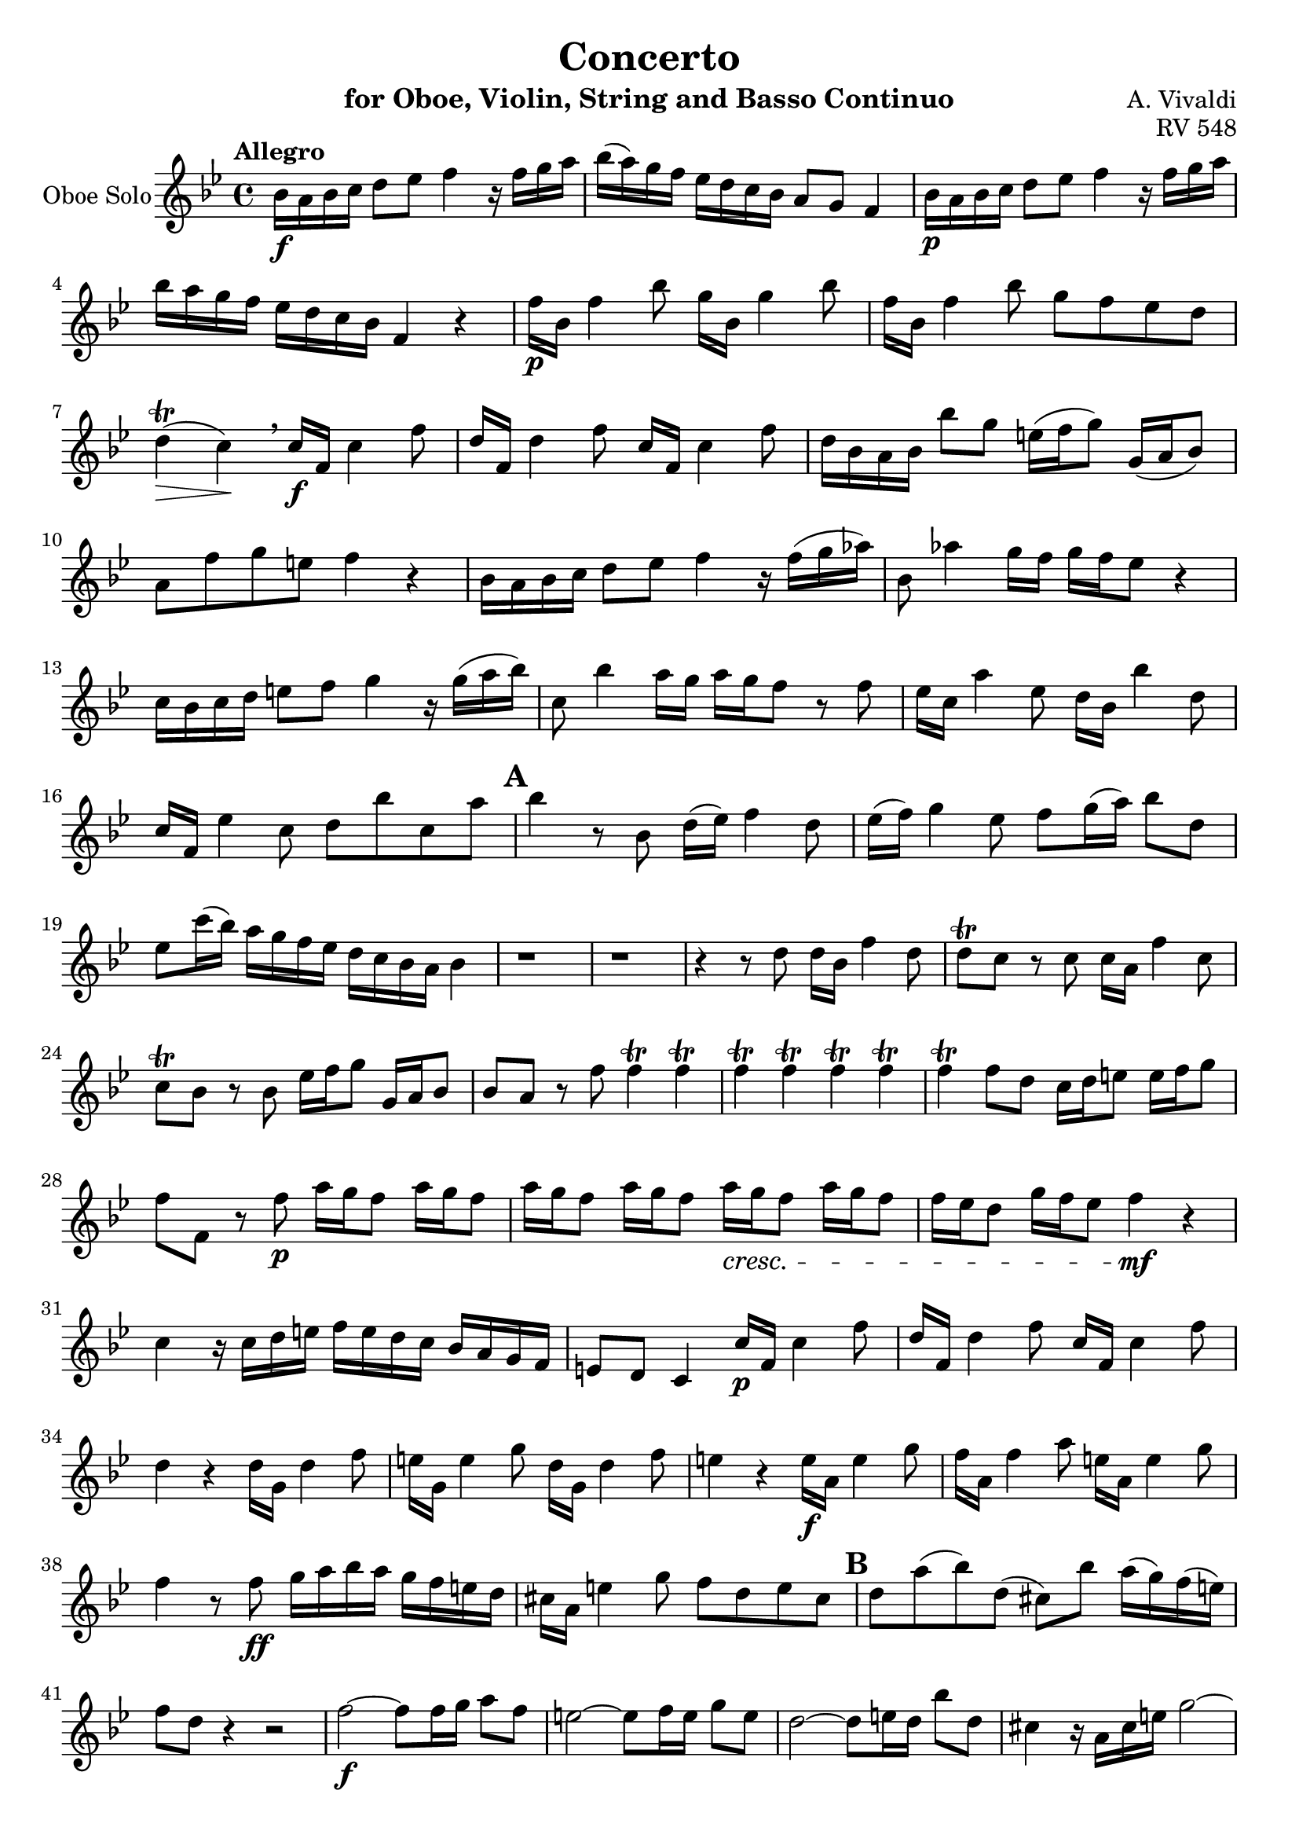 \version "2.18.2"

\header {
  title = "Concerto"
  instrument = "for Oboe, Violin, String and Basso Continuo"
  composer = "A. Vivaldi"
  opus = "RV 548"
  tagline = ""
}


global= {
  \key bes \major
  \time 4/4
}

violinSolo= \new Voice \relative a' {
  \set Staff.instrumentName = #"Violin Solo"
  \clef violin
  \tempo "Allegro"  
  bes16\f a bes c d8 ees f4 r16 f g a
  bes( a) g f ees d c bes a8 g f4
  bes16\p a bes c d8 ees f4 r16 f g a 
  bes a g f ees d c bes f4 r
  f'16\p bes, f'4 bes8 g16 bes, g'4 bes8
  f16 bes, f'4 bes8 g f ees d
  d4\trill\>( c\!)\breathe c16\f f, c'4 f8
  d16 f, d'4 f8 c16 f, c'4 f8
  d16 bes a bes bes'8 g e16( f g8) g,16( a bes8)
  % Measure 10
  a8 f' g e f4 r
  bes,16 a bes c d8 ees f4 r16 f( g aes)
  bes,8 aes'4 g16 f g f ees8 r4
  c16 bes c d e8 f g4 r16 g( a bes)
  c,8 bes'4 a16 g a g f8 r f
  ees16 c a'4 ees8 d16 bes bes'4 d,8
  c16 f, ees'4 c8 d bes' c, a'
  \mark \default 
  bes4 r r2
  r1
  r2 r4 r8 bes,\upbow
  % Measure 20
  d16( ees) f4 d8\upbow ees16( f) g4 ees8\upbow
  f g16( a) bes8 d, e c'16( bes) a\downbow g f ees 
  d c bes a bes8 f' f4\trill f\trill
  f\trill f\trill f\trill f\trill
  f\trill f8 d c16 d e8 e16 f g8
  f f, r d' d16 bes f'4 d8
  d\trill c r c c16 a f'4 c8
  c\trill bes r bes e16 f g8 g,16 a bes8
  bes a r a'\p c16 bes a8 c16 bes a8
  c16 bes a8 c16 bes a8 c16\cresc bes a8 c16 bes a8
  % Measure 30
  a16 g f8 bes16 a g8 f4\mf r
  c r16 c d e f e d c bes a g f 
  e8 d c4 c'16\p f, c'4 f8
  d16 f, d'4 f8 c16 f, c'4 f8 
  d4 r d16 g, d'4 f8 
  e16 g, e'4 g8 d16 g, d'4 f8
  e4 r e16\f a, e'4 g8
  f16 a, f'4 a8 e16 a, e'4 g8
  f4 r8 f\ff g16 a bes a g f e d
  cis a e'4 g8 f d e cis
  % Measure 40
  \mark \default 
  d4 r r2
  d8 a'( bes) d,( cis) bes' a16( g) f( e)
  \tuplet 6/4{a,16\p( d f) f( d a)}\tuplet 6/4{a( d f) f( d a)}\tuplet 6/4{a( d f) f( d a)}\tuplet 6/4{a( d f) f( d a)}
  \tuplet 6/4{a( cis e) e( cis a)}\tuplet 6/4{a( cis e) e( cis a)}\tuplet 6/4{a( cis e) e( cis a)}\tuplet 6/4{a( cis e) e( cis a)}
  \tuplet 6/4{a( d f) f( d a)}\tuplet 6/4{a( d f) f( d a)}\tuplet 6/4{d,( bes' g') g( bes, d,)}\tuplet 6/4{d( bes' g') g( bes, d,)}
  \tuplet 6/4{a'( cis e) e( cis a)}\tuplet 6/4{a( cis e) e( cis a)}\tuplet 6/4{a( cis e) e( cis a)}\tuplet 6/4{a( cis e) e( cis a)}
  \tuplet 6/4{a( cis e) e( cis a)}\tuplet 6/4{a( cis e) e( cis a)}\tuplet 6/4{d,( c' fis) fis( c d,)}\tuplet 6/4{d( c' fis) fis( c d,)}
  \tuplet 6/4{d( c' fis) fis( c d,)}\tuplet 6/4{d( c' fis) fis( c d,)}\tuplet 6/4{d( c' fis) fis( c d,)}\tuplet 6/4{d( c' fis) fis( c d,)}
  \tuplet 6/4{d( bes' g') g( bes, d,)}\tuplet 6/4{d( bes' g') g( bes, d,)}\tuplet 6/4{ees( c' g') g( c, ees,)}\tuplet 6/4{ees( c' g') g( c, ees,)}
  \tuplet 6/4{ees( c' g') g( c, ees,)}\tuplet 6/4{ees( c' g') g( c, ees,)}\tuplet 6/4{d( a' fis') fis( a, d,)}\tuplet 6/4{d( a' fis') fis( a, d,)}
  % Measure 50
  \tuplet 6/4{d( a' fis') fis( a, d,)}\tuplet 6/4{d( a' fis') fis( a, d,)}\tuplet 6/4{d( bes' g') g( bes, d,)}\tuplet 6/4{d( bes' g') g( bes, d,)}
  \tuplet 6/4{d( a' g') g( a, d,)}\tuplet 6/4{d( a' g') g( a, d,)}\tuplet 6/4{d( a' fis') fis( a, d,)}\tuplet 6/4{d( a' fis') fis( a, d,)}
  g'\f fis g a bes8 c d4 r8 fis,\p
  a16 fis e d a' fis e d bes'8 g r g
  fis16 d a'4 fis8 g16 d bes'4 g8 
  fis16\f d a'4 fis8 g bes, a fis'
  bes,16 a bes8 c16 bes c8 d16 c bes8 r g
  bes16 a g8 a16 g fis8 g g, r bes''
  \mark \default
  d16( bes) bes( g) g( f) f( ees) ees4. c'8
  c16( a) a( f) f( ees) ees( d) d4. bes'8
  % Measure 60
  bes16( g) g( ees) ees( d) d( c) c( a) a( f) f( ees) ees( d) 
  d4 r8 d' \appoggiatura ees32 d16 c d8 \appoggiatura ees32 d16 c d8
  c4 r8 a' \appoggiatura d,32 c16 bes c8 \appoggiatura d32 c16 bes c8
  bes4 r8 f' \appoggiatura c32 bes16 a bes8 \appoggiatura c32 bes16 a bes8
  c16 f, c'4 f8 d16 f d4 f8
  c16 f, c'4 f8 d4 r
  r r8 d ees g4 c,8
  d f4 bes,8 c ees4 a,8
  bes4 r8 bes f' f f f
  g f16 ees d c d ees f8 ees16 d c bes c d
  % Measure 70
  ees8 d16 c bes a bes c d4 r8 d 
  c16 bes c8 bes16 a bes8 a16 g a8 a d
  c16 bes c8 bes16 a bes8 a16 g a8 r c'
  d2 d8 c16 bes a g a bes 
  c2 c8 bes16 a g f g a 
  bes2 bes8 a16 g f es f g 
  a2 bes4 r16 d, ees f 
  bes,4 r16 d ees f bes,4 r16 d ees f
  bes,4 r16 d ees f bes, d c bes a8. bes16
  bes  a bes c d8 ees f4 r16 f g a
  % Measure 80
  bes a g f ees d c bes a8 g f4
  bes16 a bes c d8 ees f4 r16 f g a
  bes a g f ees d c bes f4 r
  \mark \default
  f'16 bes, f'4 bes8 g16 bes, g'4 bes8
  f16 bes, f'4 bes8 g f ees d 
  d4(\trill c)\breathe c16 f, c'4 f8
  d16 f, d'4 f8 c16 f, c'4 f8
  d16 bes a bes bes'8 g e16f g8 g,16 a bes8
  a f' g e f4 r
  bes,16 a bes c d8 ees f4 r16 f g aes
  % Measure 90
  bes,8 aes'4 g16 f g f ees8 r4
  c16 bes c d e8 f g4 r16 g a bes
  c,8 bes'4 a16 g a g f8 r f
  ees16 c a'4 ees8 d16 bes bes'4 d,8
  c16 f, ees'4 c8 d bes' c, a' bes4\fermata r r2
  \bar "|."
}

OboeSolo= \new Voice \relative a' {
  \set Staff.instrumentName = #"Oboe Solo"
  \clef violin
  \tempo "Allegro"  
    bes16\f a bes c d8 ees f4 r16 f g a
  bes( a) g f ees d c bes a8 g f4
  bes16\p a bes c d8 ees f4 r16 f g a 
  bes a g f ees d c bes f4 r
  f'16\p bes, f'4 bes8 g16 bes, g'4 bes8
  f16 bes, f'4 bes8 g f ees d
  d4\trill\>( c\!)\breathe c16\f f, c'4 f8
  d16 f, d'4 f8 c16 f, c'4 f8
  d16 bes a bes bes'8 g e16( f g8) g,16( a bes8)
  % Measure 10
  a8 f' g e f4 r
  bes,16 a bes c d8 ees f4 r16 f( g aes)
  bes,8 aes'4 g16 f g f ees8 r4
  c16 bes c d e8 f g4 r16 g( a bes)
  c,8 bes'4 a16 g a g f8 r f
  ees16 c a'4 ees8 d16 bes bes'4 d,8
  c16 f, ees'4 c8 d bes' c, a'
  \mark \default 
  bes4 r8 bes, d16( ees) f4 d8
  ees16( f) g4 ees8 f g16( a) bes8 d,8
  ees c'16( bes) a g f ees d c bes a bes4
  r1
  r
  r4 r8 d d16 bes f'4 d8
  d\trill c r c c16 a f'4 c8 
  c\trill bes r bes ees16 f g8 g,16 a bes8
  bes a r f' f4\trill f\trill
  f\trill f\trill f\trill f\trill 
  f\trill f8 d c16 d e8 e16 f g8 
  f f, r f'\p a16 g f8 a16 g f8
  a16 g f8 a16 g f8 a16\cresc g f8 a16 g f8
  f16 ees d8 g16 f ees8 f4\mf r
  c r16 c d e f e d c bes a g f 
  e8 d c4 c'16\p f, c'4 f8
  d16 f, d'4 f8 c16 f, c'4 f8 
  d4 r d16 g, d'4 f8 
  e16 g, e'4 g8 d16 g, d'4 f8
  e4 r e16\f a, e'4 g8 
  f16 a, f'4 a8 e16 a, e'4 g8
  f4 r8 f\ff g16 a bes a g f e d 
  cis a e'4 g8 f d e cis
  \mark \default 
  d a'( bes) d,( cis) bes' a16( g) f( e) 
  f8 d r4 r2
  f2\f~ f8 f16 g a8 f 
  e2~ e8 f16 e g8 e 
  d2~ d8 e16 d bes'8 d,
  cis4 r16 a cis e g2~
  g8 fis16 g a g fis e fis8 a4 d,8~
  d c4 a'8 c, bes16 c d c bes a 
  bes4 r8 g' ees2~
  ees8 g ees c fis2~
  fis8 a fis d bes'16 a g8 bes16 a g8 
  a4. d,8 a'16 g fis8 a16 g fis8
  g16\f fis g a bes 8 c d4 r8 fis,\p
  a16 fis e d a' fis e d bes'8 g r g 
  fis16 d a'4 fis8 g16 d bes'4 g8 
  fis16\f d a'4 fis8 g bes, a fis'
  g16 fis g8 a16 g a8 bes16 a g8 r bes, 
  d16 c bes8 c16 bes a8 bes16 a g8 r4
  \mark \default
  r r8 d' g16( ees) ees( c) c( bes) bes( a)
  a4. f'8 f16( d) d( bes) bes( aes) aes( g)
  g4. ees'8 ees16( c) c( a) a( g) g( f)
  f4 r8 f' \appoggiatura g32 f16 ees f8 \appoggiatura g32 f16 ees f8
  ees4 r8 c' \appoggiatura f,32 ees16 d ees8 \appoggiatura f32 ees16 d ees8 
  d4 r8 bes' \appoggiatura ees,32 d16 c d8 \appoggiatura ees32 d16 c d8 
  c16 f, c'4 f8 d16 f, d'4 f8
  c16 f, c'4 f8 d4 r8 bes
  f' f f f g f16 ees d c d ees 
  f8 ees16 d c bes c d ees8 d16 c bes a bes c 
  d bes  c a bes4 r2
  ees8 g4 c,8 d f4 bes,8 c ees4 a,8 bes4 r8 f' ees16 d ees8 d16 c d8 c16 bes c8~ c f
  ees16 d ees8 d16 c d8 c16 bes c8 r4
  r r8 f g2~ 
  g8 f16 ees d c d ees f2~
  f8 ees16 d c bes c d ees2~
  ees8 d16 c bes a bes c d d ees f bes,4
  r16 d ees f bes,4 r16 d ees f bes,4 
  r16 d ees f bes,4 r16 f' ees d  c8. bes16
  bes a bes c d8 ees f4 r16 f g a 
  bes a g f ees d c bes a8 g f4
  bes16 a bes c d8 ees f4 r16 f g a 
  bes a g f ees d c bes f4 r
  \mark \default
  f'16 bes, f'4 bes8 g16 bes, g'4 bes8
  f16 bes, f'4 bes8 g f ees d 
  d4(\trill c)\breathe c16 f, c'4 f8
  d16 f, d'4 f8 c16 f, c'4 f8
  d16 bes a bes bes'8 g e16 f g8 g,16 a bes8
  a f' g e f4 r
  bes,16 a bes c d8 ees f4 r16 f g aes
  % Measure 90
  bes,8 aes'4 g16 f g f ees8 r4
  c16 bes c d e8 f g4 r16 g a bes
  c,8 bes'4 a16 g a g f8 r f
  ees16 c a'4 ees8 d16 bes bes'4 d,8
  c16 f, ees'4 c8 d bes' c, a' bes4\fermata r r2
  \bar "|."
  
}

first_violin= \new Voice\relative a' {
  \set Staff.instrumentName = #"Violin 1"
  \clef violin
  \tempo "Allegro" 
  bes16\f a bes c d8 ees f4 r16 f g a
  bes( a) g f ees d c bes a8 g f4
  bes16\p a bes c d8 ees f4 r16 f g a 
  bes a g f ees d c bes f4 r
  f'16\p bes, f'4 bes8 g16 bes, g'4 bes8
  f16 bes, f'4 bes8 g f ees d
  d4\trill\>( c\!)\breathe c16\f f, c'4 f8
  d16 f, d'4 f8 c16 f, c'4 f8
  d16 bes a bes bes'8 g e16( f g8) g,16( a bes8)
  % Measure 10
  a8 f' g e f4 r
  bes,16 a bes c d8 ees f4 r16 f( g aes)
  bes,8 aes'4 g16 f g f ees8 r4
  c16 bes c d e8 f g4 r16 g( a bes)
  c,8 bes'4 a16 g a g f8 r f
  ees16 c a'4 ees8 d16 bes bes'4 d,8
  c16 f, ees'4 c8 d bes' c, a'
  \mark \default 
  bes4 r8 bes,, bes c d bes 
  c d ees c d c d bes 
  c a' f a bes f d bes 
  bes c d bes c d ees c 
  d c d bes c a' f a 
  bes f d bes bes c d bes 
  f' g a g f g a f 
  bes, c d bes c4 c 
  f8 ees d bes bes c d bes 
  f' g a g f g a f
  bes, c d bes c4 c
  f8 g a g f f e e 
  d d c c bes bes a a 
  f' bes, c c f16 e f g a8 bes 
  c4 r16 c d e f e d c bes a g f
  e8 d c4 c'16\p f, c'4 f8
  d16 f, d'4 f8 c16 f, c'4 f8 
  d4 r d16 g, d'4 f8 
  e16 g, e'4 g8 d16 g, d'4 f8
  e4 r e16\f a, e'4 g8
  f16 a, f'4 a8 e16 a, e'4 g8
  f4 r8 f\ff g16 a bes a g f e d
  cis a e'4 g8 f d e cis
  % Measure 40
  \mark \default 
  d4 r r2
  r1
  d,4 d d d 
  a a a a 
  d d bes bes
  a a a a 
  a a d d 
  d d d d 
  g, g c c 
  c c d d 
  d d g, g 
  d' d d d
  g'16\f fis g a bes8 c d4 r8 fis,\p
  a16 fis e d a' fis e d bes'8 g r g
  fis16 d a'4 fis8 g16 d bes'4 g8 
  fis16\f d a'4 fis8 g bes, a fis'
  bes,4 r r2
  r1
  r
  r
  r
  bes,8 c d c bes4 r 
  f'8 g a g f4 r
  bes,8 c d c bes4 r
  c'16 f, c'4 f8 d16 f d4 f8
  c16 f, c'4 f8 d4 r
  r1
  r
  r
  r
  r
  r
  r
  r
  r
  r
  r
  r
  r
  bes16  a bes c d8 ees f4 r16 f g a
  % Measure 80
  bes a g f ees d c bes a8 g f4
  bes16 a bes c d8 ees f4 r16 f g a
  bes a g f ees d c bes f4 r
  \mark \default
  f'16 bes, f'4 bes8 g16 bes, g'4 bes8
  f16 bes, f'4 bes8 g f ees d 
  d4(\trill c)\breathe c16 f, c'4 f8
  d16 f, d'4 f8 c16 f, c'4 f8
  d16 bes a bes bes'8 g e16f g8 g,16 a bes8
  a f' g e f4 r
  bes,16 a bes c d8 ees f4 r16 f g aes
  % Measure 90
  bes,8 aes'4 g16 f g f ees8 r4
  c16 bes c d e8 f g4 r16 g a bes
  c,8 bes'4 a16 g a g f8 r f
  ees16 c a'4 ees8 d16 bes bes'4 d,8
  c16 f, ees'4 c8 d bes' c, a' bes4\fermata r r2
  \bar "|."
  
}

second_violin= \new Voice\relative a' {
  \set Staff.instrumentName = #"Violin 2"
  \clef violin
  \tempo "Allegro"
  d16 c d ees f8 g a,4 r8 c 
  d4~ d16 d ees f f,2
  d'16 c d ees f8 g a,4 r8 c
  d4~ d16 f ees d d8 c r4
  d8 d16 bes d bes d bes ees8 ees16 bes ees bes ees bes 
  d8 d16 bes d bes d bes ees8 d c bes 
  bes4 a \breathe a8 a16 f a f a f
  bes8 bes16 f bes f bes f a8 a16 f a f a f
  bes d c d f8 d c16 d e8 e,16 f g8
  f a' bes g f4 r
  d16 c d ees f8 g aes16 f d bes aes' f d bes
  aes'8 f4 ees16 d ees bes ees bes bes' g bes g
  e d e f g8 a  bes16 g e c bes' g e c 
  bes'8 g4 f16 e f c f c a' f a f 
  c a c a c a c a bes f bes f bes f bes f 
  a f a f a f a f f8 bes' c, a' 
  bes4 r8 bes,, bes c d bes 
  c d ees c d c d bes 
  c a' f a bes f d bes 
  bes c d bes c d ees c 
  d c d bes c a' f a 
  bes f d bes bes c d bes 
  f' g a g f g a f 
  bes, c d bes c4 c 
  f8 ees d bes bes c d bes 
  f' g a g f g a f
  bes, c d bes c4 c
  f8 g a g f f e e 
  d d c c bes bes a a 
  f' bes, c c f16 e f g a8 bes 
  e,4 r8 g a4~ a16 a bes c
  c,2 a'8 a16 f a f a f 
  bes8 bes16 f bes f bes f a8 a16 f a f a f 
  bes4 r b8 b16 g b g b g 
  c8 c16 g c g c g b8 b16 g b g b g 
  c4 r cis8 cis16 a cis a cis a 
  d8 d16 a d a d a cis8 cis16 a cis a cis a
  d4 r8 d e16 f g a bes a g f 
  e cis g'4 e8 d f g e 
  d4 r r2
  r1
  d,4 d d d 
  a a a a 
  d d bes bes
  a a a a 
  a a d d 
  d d d d 
  g, g c c 
  c c d d 
  d d g, g 
  d' d d d
  bes'16 a bes c d8 ees fis,4 r8 d'
  fis16 a, g fis fis' a, g fis g4 r8 d'
  d16 a fis'4 d8 d16 bes g'4 d8
  d16 a fis'4 d8 bes g fis d' 
  bes4 r r2
  r1
  r
  r
  r
  bes,8 c d c bes4 r 
  f'8 g a g f4 r
  bes,8 c d c bes4 r
  a'8 a16 f a f a f bes8 bes16 f bes f bes f
  a8 a16 f a f a f bes4 r
  r1
  r
  r
  r
  r
  r
  r
  r
  r
  r
  r
  r
  r
  d16 c d ees f8 g a,4 r8 c 
  d4~ d16 d ees f f,2
  d'16 c d ees f8 g a,4 r8 c
  d4~ d16 f ees d d8 c r4
  d8 d16 bes d bes d bes ees8 ees16 bes ees bes ees bes 
  d8 d16 bes d bes d bes ees8 d c bes 
  bes4 a \breathe a8 a16 f a f a f
  bes8 bes16 f bes f bes f a8 a16 f a f a f
  bes d c d f8 d c16 d e8 e,16 f g8
  f a' bes g f4 r
  d16 c d ees f8 g aes16 f d bes aes' f d bes
  aes'8 f4 ees16 d ees bes ees bes bes' g bes g
  e d e f g8 a  bes16 g e c bes' g e c 
  bes'8 g4 f16 e f c f c a' f a f 
  c a c a c a c a bes f bes f bes f bes f 
  a f a f a f a f f8 bes' c, a' 
  bes4\fermata r r2
  \bar "|."
}

viola= \new Voice\relative f' {
  \set Staff.instrumentName = #"Viola"
  \clef alto
  \tempo "Allegro"
  f4. ees8 c4 r8 a'
  f4. d8 c2
  f4. ees8 c4 r8 a'
  f d bes bes' bes a r4
  bes,4 bes bes bes 
  bes bes bes8 c d ees
  f g a g f4 f
  f f f f
  f f8 bes g4 g8 e
  c c d c a' g f ees 
  f4 f d d
  d d bes bes8 g'
  g4 g g g 
  e8 e e e c4 c 
  a' a f f 
  f f d8 f g f 
  d4 r8 bes bes c d bes
  c d ees c d c d bes
  c a' f a bes f d bes
  bes c d bes c d ees c 
  d c d bes c a' f a 
  bes f d bes bes c d bes 
  f' g a g f g a f
  bes, c d bes c4 c 
  f8 ees d bes bes c d bes 
  f' g a g f g a f bes, c d bes c4 c
  f8 g a g f f e e 
  d d c c bes bes a a 
  f' bes, c c c4. bes8
  g4 r8 e' c4 c8 bes
  g  e' f g c,4 f
  f f f f 
  f8 d16 ees f8 d g4 g 
  g g g g 
  g8 e16 f g8 e a4 a 
  a a a a 
  a8 f16 g a8 f bes4. bes8
  ees,4 cis a8 a' bes a 
  \mark \default
  f4 r r2
  r1
  d4 d d d
  a a a a
  d d bes bes
  a a a a 
  a a d d 
  d d d d 
  g, g c c 
  c c d d 
  d d g, g 
  d' d d d 
  bes' a8 g a,4 r8 a'
  a4 fis d8 c d bes
  a'4 a bes bes 
  a a8 fis d4 d 
  d r r2
  r1
  r
  r
  r
  bes8 c d c bes4 r 
  f'8 g a g f4 r
  bes,8 c d c bes4 r
  f' f f f 
  f f f r
  r1
  r
  r
  r
  r
  r
  r
  r
  r
  r
  r
  r
  r
  f4. ees8 c4 r8 a' 
  f4. d8 c2
  f4. ees8 c4 r8 a' 
  f d bes bes' bes a r4
  bes, bes bes bes
  bes bes bes8 c d ees
  f g a g \breathe f4 f
  f f f f
  f f8 bes g4 g8 e 
  c c d c a' g f ees 
  f4 f d d
  d d bes bes8 g'
  g4 g g g 
  e8 e e e c4 c 
  a' a f f 
  f f ees8 f g f ees4\fermata r r2
  
}

bass= \new Voice\relative bes, {
  \set Staff.instrumentName = #"Continuo"
  \clef F
  \tempo "Allegro"
  bes4 a8 g f4 r8 f' 
  bes4 bes, f'8 ees d c 
  bes4 a8 g f4 r8 f'
  bes, c d ees f ees d c 
  bes4 bes bes bes 
  bes bes bes8 c d ees
  f g a g f4 f
  f f f f 
  bes, bes c8 d e c 
  f f bes, c f ees d c 
  bes4 bes bes bes 
  bes8 bes bes bes ees f g ees
  c4 c c c 
  c8 c c c f a g f 
  f4 f f f 
  f f bes,8 bes ees f 
  bes,4 r r2
  r1
  r
  r
  r
  r
  r
  r
  r
  r
  r
  r
  r
  r2 f'4 e8 d 
  c4 r8 c f4 f,
  c'8 c d e f4 f
  f f f f8 ees 
  d bes16 c d8 bes g'4 g
  g g g g8 f 
  e c16 d e8 c a'4 a
  a a a a8 g
  f d16 e f8 d g4. g8
  a a, a a d d g, a 
  d^"Solo" f g4 a cis, 
  d8 f g4 a cis,
  d r r2
  r1
  r
  r
  r
  r
  r
  r
  r
  r
  g4^"Tutti" f8 ees d e fis d 
  d,4 d g8 a bes g
  d'4 d d d 
  d d g8 g, d' d, 
  g4 fis8^"Solo"d g a bes a 
  g4 c8 d g, a bes g
  bes4 b c ees 
  f a, bes d 
  ees g, a a 
  bes r r2
  r1
  r
  f'4^"Tutti" f f f
  f f8 ees d bes16^"Solo" c d8 bes 
  bes c d bes ees4 a,
  d g, c f, 
  bes4. bes8 bes c d bes 
  ees4 a, d g, 
  c f, bes8 c d bes
  f' f f f f f f f 
  f f f f f f f f
  bes, bes bes bes ees ees ees ees
  a, a a a d d d d 
  g, g g g c c c c
  f f f f bes bes a a 
  g g f f ees ees d d 
  c c bes bes bes bes f' f, 
  bes4^"Tutti" a8g f4 r8 f'
  bes4 bes, f'8 e d c 
  bes4 a8 g f4 r8 f' 
  bes, c d ees f ees d c 
  bes4 bes bes bes
  bes bes bes8 c d ees
  f g a g f4 f 
  f f f f
  bes, bes c8 d e c
  f f bes, c f ees d c 
  bes4 bes bes bes 
  bes8 bes bes bes ees f g ees
  c4 c c c 
  c8 c c c f a g f 
  f4 f f f 
  f f bes,8 bes ees f
  bes,4\fermata r r2
  \bar "|."
}

figured_bass= \new FiguredBass {
  \figuremode {
  }
}

\score {
  \new StaffGroup <<
    \new Staff << \global \OboeSolo >>
    %\new Staff << \global \violinSolo >>
    %{
    \new StaffGroup <<
      \new Staff << \global \first_violin >>
      \new Staff << \global \second_violin >>
      \new Staff << \global \viola >>
      \new Staff << \global \bass \figured_bass >>
    >>%}
    
  >>
  \layout { }
  %\midi {}
}